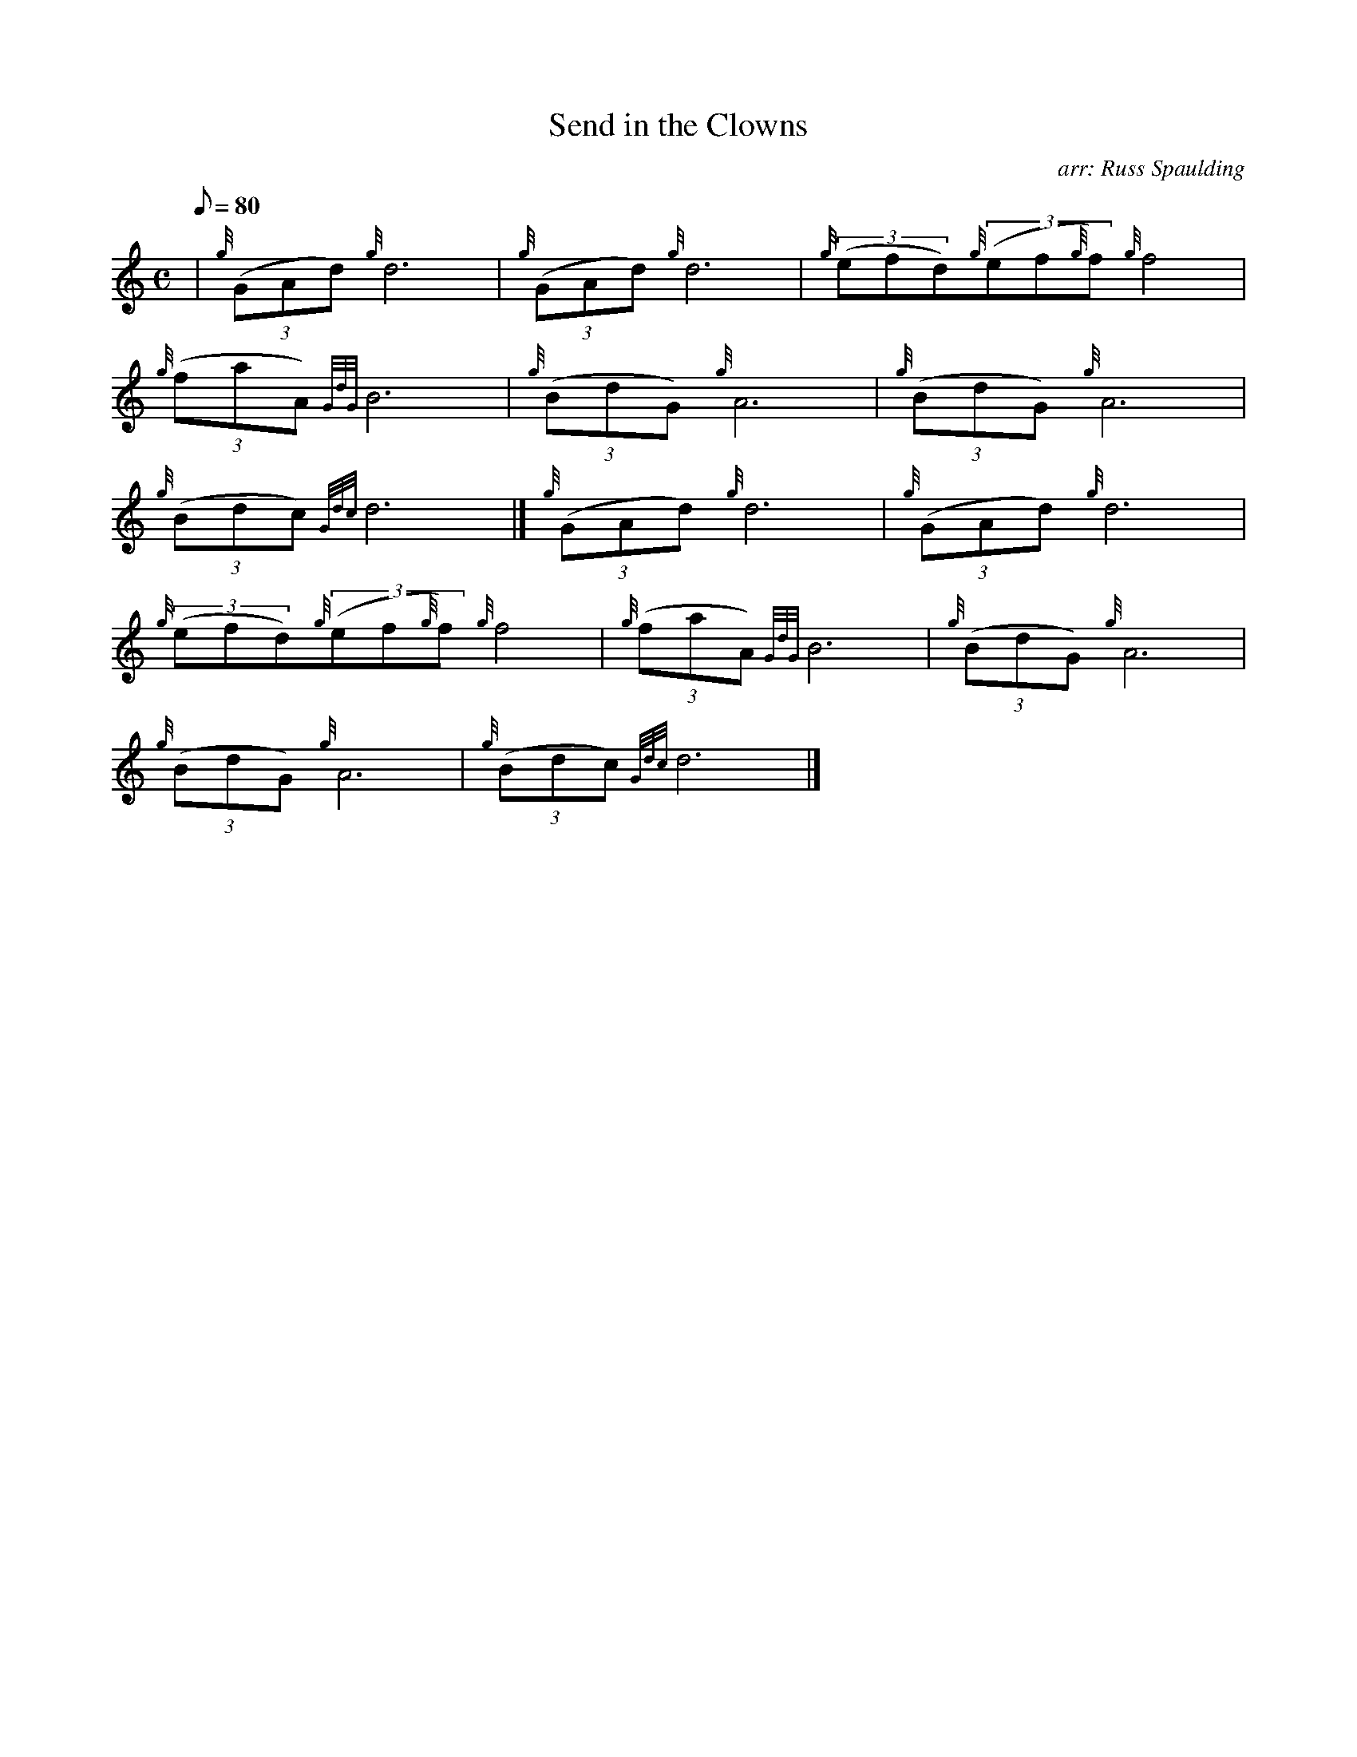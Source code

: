 X: 1
T:Send in the Clowns
M:C
L:1/8
Q:80
C:arr: Russ Spaulding
S:March
K:HP
| {g}((3GAd){g}d6|
{g}((3GAd){g}d6|
{g}((3efd){g}((3ef{g}f){g}f4|  !
{g}((3faA){GdG}B6|
{g}((3BdG){g}A6|
{g}((3BdG){g}A6|  !
{g}((3Bdc){Gdc}d6|]
{g}((3GAd){g}d6|
{g}((3GAd){g}d6|  !
{g}((3efd){g}((3ef{g}f){g}f4|
{g}((3faA){GdG}B6|
{g}((3BdG){g}A6|  !
{g}((3BdG){g}A6|
{g}((3Bdc){Gdc}d6|]
